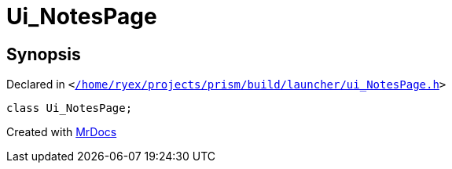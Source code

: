 [#Ui_NotesPage]
= Ui&lowbar;NotesPage
:relfileprefix: 
:mrdocs:


== Synopsis

Declared in `&lt;https://github.com/PrismLauncher/PrismLauncher/blob/develop/launcher//home/ryex/projects/prism/build/launcher/ui_NotesPage.h#L20[&sol;home&sol;ryex&sol;projects&sol;prism&sol;build&sol;launcher&sol;ui&lowbar;NotesPage&period;h]&gt;`

[source,cpp,subs="verbatim,replacements,macros,-callouts"]
----
class Ui&lowbar;NotesPage;
----






[.small]#Created with https://www.mrdocs.com[MrDocs]#
